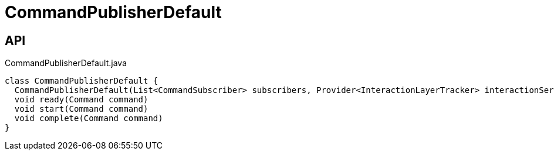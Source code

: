 = CommandPublisherDefault
:Notice: Licensed to the Apache Software Foundation (ASF) under one or more contributor license agreements. See the NOTICE file distributed with this work for additional information regarding copyright ownership. The ASF licenses this file to you under the Apache License, Version 2.0 (the "License"); you may not use this file except in compliance with the License. You may obtain a copy of the License at. http://www.apache.org/licenses/LICENSE-2.0 . Unless required by applicable law or agreed to in writing, software distributed under the License is distributed on an "AS IS" BASIS, WITHOUT WARRANTIES OR  CONDITIONS OF ANY KIND, either express or implied. See the License for the specific language governing permissions and limitations under the License.

== API

[source,java]
.CommandPublisherDefault.java
----
class CommandPublisherDefault {
  CommandPublisherDefault(List<CommandSubscriber> subscribers, Provider<InteractionLayerTracker> interactionServiceProvider)
  void ready(Command command)
  void start(Command command)
  void complete(Command command)
}
----

